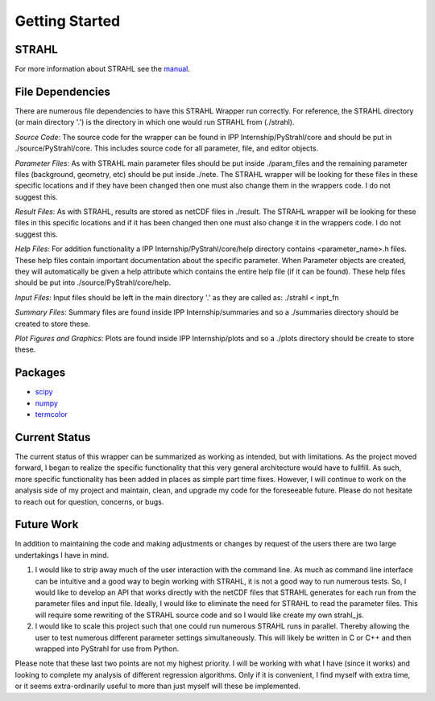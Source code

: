 Getting Started
===============

STRAHL
------

For more information about STRAHL see the manual_.

.. _manual: http://pubman.mpdl.mpg.de/pubman/item/escidoc:2143869/component/escidoc:2143868/IPP_10_30.pdf

File Dependencies
-----------------
There are numerous file dependencies to have this STRAHL Wrapper run correctly. For reference, the STRAHL directory (or main directory '.') is the directory in which one would run STRAHL from (./strahl).

*Source Code*:
The source code for the wrapper can be found in IPP Internship/PyStrahl/core and should be put in ./source/PyStrahl/core. This includes source code for all parameter, file, and editor objects.

*Parameter Files*:
As with STRAHL main parameter files should be put inside ./param_files and the remaining parameter files (background, geometry, etc) should be put inside ./nete.
The STRAHL wrapper will be looking for these files in these specific locations and if they have been changed then one must also change them in the wrappers code. I do not suggest this.

*Result Files*:
As with STRAHL, results are stored as netCDF files in ./result.
The STRAHL wrapper will be looking for these files in this specific locations and if it has been changed then one must also change it in the wrappers code. I do not suggest this.

*Help Files*:
For addition functionality a IPP Internship/PyStrahl/core/help directory contains <parameter_name>.h files. These help files contain important documentation about the specific parameter. When Parameter objects are created, they will automatically be given a help attribute which contains the entire help file (if it can be found). These help files should be put into ./source/PyStrahl/core/help.

*Input Files*:
Input files should be left in the main directory '.' as they are called as:
./strahl < inpt_fn

*Summary Files*:
Summary files are found inside IPP Internship/summaries and so a ./summaries directory should be created to store these.

*Plot Figures and Graphics*:
Plots are found inside IPP Internship/plots and so a ./plots directory should be create to store these.

Packages
--------
* scipy_
* numpy_
* termcolor_

.. _scipy: https://www.scipy.org/
.. _numpy: http://www.numpy.org/
.. _termcolor: https://pypi.org/project/termcolor/
Current Status
--------------
The current status of this wrapper can be summarized as working as intended, but with limitations. As the project moved forward, I began to realize the specific functionality that this very general architecture would have to fullfill. As such, more specific functionality has been added in places as simple part time fixes. However, I will continue to work on the analysis side of my project and maintain, clean, and upgrade my code for the foreseeable future. Please do not hesitate to reach out for question, concerns, or bugs.

Future Work
-----------
In addition to maintaining the code and making adjustments or changes by request of the users there are two large undertakings I have in mind.


1. I would like to strip away much of the user interaction with the command line. As much as command line interface can be intuitive and a good way to begin working with STRAHL, it is not a good way to run numerous tests. So, I would like to develop an API that works directly with the netCDF files that STRAHL generates for each run from the parameter files and input file. Ideally, I would like to eliminate the need for STRAHL to read the parameter files. This will require some rewriting of the STRAHL source code and so I would like create my own strahl_js.

2. I would like to scale this project such that one could run numerous STRAHL runs in parallel. Thereby allowing the user to test numerous different parameter settings simultaneously. This will likely be written in C or C++ and then wrapped into PyStrahl for use from Python.

Please note that these last two points are not my highest priority. I will be working with what I have (since it works) and looking to complete my analysis of different regression algorithms. Only if it is convenient, I find myself with extra time, or it seems extra-ordinarily useful to more than just myself will these be implemented.